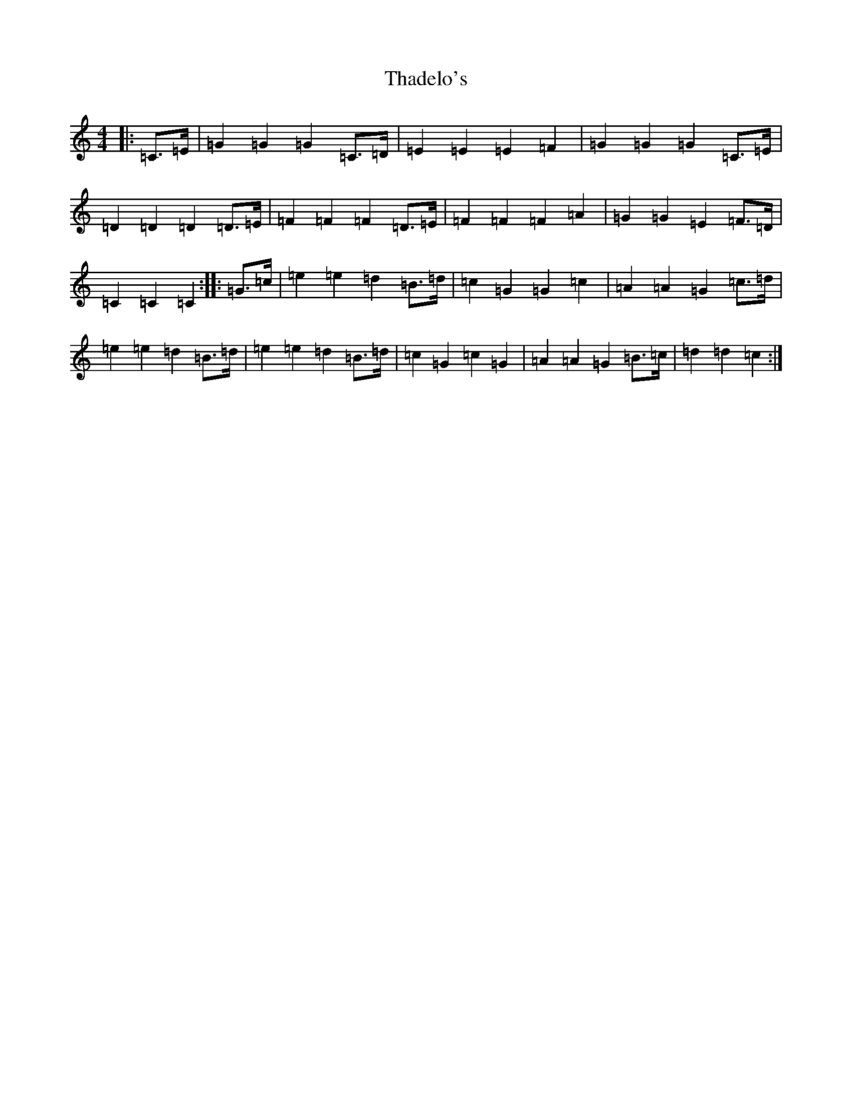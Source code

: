 X: 20881
T: Thadelo's
S: https://thesession.org/tunes/8991#setting21120
R: barndance
M:4/4
L:1/8
K: C Major
|:=C>=E|=G2=G2=G2=C>=D|=E2=E2=E2=F2|=G2=G2=G2=C>=E|=D2=D2=D2=D>=E|=F2=F2=F2=D>=E|=F2=F2=F2=A2|=G2=G2=E2=F>=D|=C2=C2=C2:||:=G>=c|=e2=e2=d2=B>=d|=c2=G2=G2=c2|=A2=A2=G2=c>=d|=e2=e2=d2=B>=d|=e2=e2=d2=B>=d|=c2=G2=c2=G2|=A2=A2=G2=B>=c|=d2=d2=c2:|
